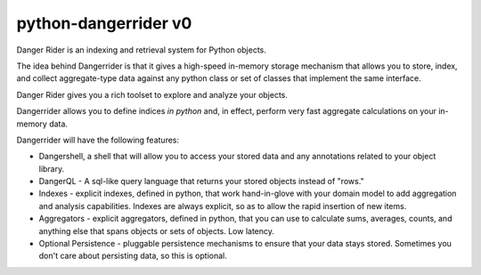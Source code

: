 python-dangerrider v0 
===========================

Danger Rider is an indexing and retrieval system for Python objects.

The idea behind Dangerrider is that it gives a high-speed in-memory storage
mechanism that allows you to store, index, and collect aggregate-type data
against any python class or set of classes that implement the same interface.  

Danger Rider gives you a rich toolset to explore and analyze your
objects.

Dangerrider allows you to define indices *in python* and, in effect,
perform very fast aggregate calculations on your in-memory data.

Dangerrider will have the following features:

* Dangershell, a shell that will allow you to access your stored
  data and any annotations related to your object library.

* DangerQL - A sql-like query language that returns your stored
  objects instead of "rows." 

* Indexes - explicit indexes, defined in python, that work hand-in-glove with
  your domain model to add aggregation and analysis capabilities.
  Indexes are always explicit, so as to allow the rapid insertion of
  new items.

* Aggregators - explicit aggregators, defined in python, that you
  can use to calculate sums, averages, counts, and anything else
  that spans objects or sets of objects.  Low latency.

* Optional Persistence - pluggable persistence mechanisms to ensure that your
  data stays stored.  Sometimes you don't care about persisting
  data, so this is optional.

